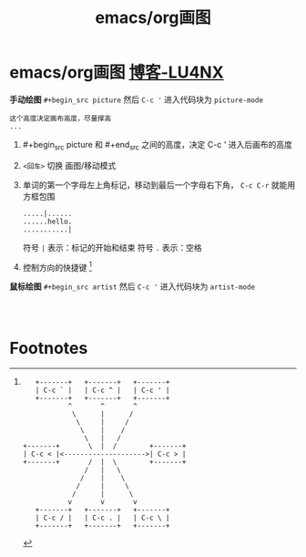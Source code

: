 :PROPERTIES:
:ID:       af418139-7c90-4e39-9e4f-57dd6896618d
:END:
#+title: emacs/org画图
#+filetags: emacs org

* emacs/org画图 [[https://www.shellcodes.org/Emacs/Emacs%E7%BB%98%E5%9B%BE%E7%BA%AF%E6%96%87%E6%9C%AC%E6%B5%81%E7%A8%8B%E5%9B%BE.html][博客-LU4NX]]
# #+begin_src <mode名>；这里 <mode名> 填啥，就进入啥mode
*手动绘图*
=#+begin_src picture= 然后 =C-c '= 进入代码块为 =picture-mode=
#+begin_src picture
这个高度决定画布高度，尽量撑高
...
#+end_src
1. #+begin_src picture 和 #+end_src 之间的高度，决定 C-c ' 进入后画布的高度
2. =<回车>= 切换 画图/移动模式
3. 单词的第一个字母左上角标记，移动到最后一个字母右下角， =C-c C-r= 就能用方框包围
   #+begin_example
   .....|......
   ......hello.
   ...........|
   #+end_example
   符号 =|= 表示：标记的开始和结束
   符号 =.= 表示：空格
4. 控制方向的快捷键 [fn:1]


*鼠标绘图*
=#+begin_src artist=  然后 =C-c '= 进入代码块为 =artist-mode=
#+begin_src artist


#+end_src



* Footnotes

[fn:1]
#+begin_example
   +-------+   +-------+   +-------+
   | C-c ` |   | C-c ^ |   | C-c ' |
   +-------+   +-------+   +-------+
           ^       ^       ^
            \      |      /
             \     |     /
              \    |    /
               \   |   /
+-------+       \  |  /        +-------+
| C-c < |<-------------------->| C-c > |
+-------+       /  |  \        +-------+
               /   |   \
              /    |    \
             /     |     \
            /      |      \
           v       v       v
   +-------+   +-------+   +-------+
   | C-c / |   | C-c . |   | C-c \ |
   +-------+   +-------+   +-------+
#+end_example
